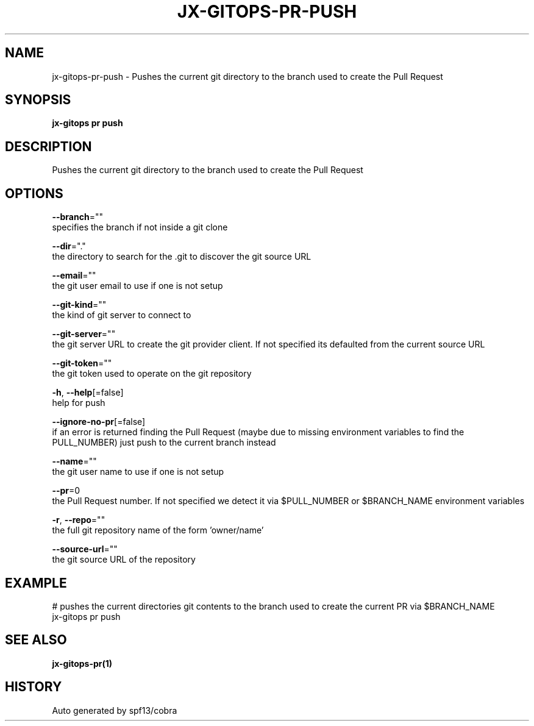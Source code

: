 .TH "JX-GITOPS\-PR\-PUSH" "1" "" "Auto generated by spf13/cobra" "" 
.nh
.ad l


.SH NAME
.PP
jx\-gitops\-pr\-push \- Pushes the current git directory to the branch used to create the Pull Request


.SH SYNOPSIS
.PP
\fBjx\-gitops pr push\fP


.SH DESCRIPTION
.PP
Pushes the current git directory to the branch used to create the Pull Request


.SH OPTIONS
.PP
\fB\-\-branch\fP=""
    specifies the branch if not inside a git clone

.PP
\fB\-\-dir\fP="."
    the directory to search for the .git to discover the git source URL

.PP
\fB\-\-email\fP=""
    the git user email to use if one is not setup

.PP
\fB\-\-git\-kind\fP=""
    the kind of git server to connect to

.PP
\fB\-\-git\-server\fP=""
    the git server URL to create the git provider client. If not specified its defaulted from the current source URL

.PP
\fB\-\-git\-token\fP=""
    the git token used to operate on the git repository

.PP
\fB\-h\fP, \fB\-\-help\fP[=false]
    help for push

.PP
\fB\-\-ignore\-no\-pr\fP[=false]
    if an error is returned finding the Pull Request (maybe due to missing environment variables to find the PULL\_NUMBER) just push to the current branch instead

.PP
\fB\-\-name\fP=""
    the git user name to use if one is not setup

.PP
\fB\-\-pr\fP=0
    the Pull Request number. If not specified we detect it via $PULL\_NUMBER or $BRANCH\_NAME environment variables

.PP
\fB\-r\fP, \fB\-\-repo\fP=""
    the full git repository name of the form 'owner/name'

.PP
\fB\-\-source\-url\fP=""
    the git source URL of the repository


.SH EXAMPLE
.PP
# pushes the current directories git contents to the branch used to create the current PR via $BRANCH\_NAME
  jx\-gitops pr push


.SH SEE ALSO
.PP
\fBjx\-gitops\-pr(1)\fP


.SH HISTORY
.PP
Auto generated by spf13/cobra
